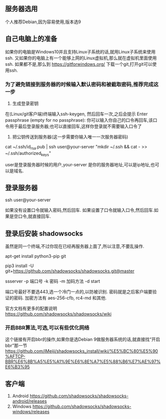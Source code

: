 ** 服务器选用
   个人推荐Debian,因为容易使用,版本选9

** 自己电脑上的准备
   如果你的电脑是Windows10并且支持Linux子系统的话,就用Linux子系统来使用ssh.
   又如果你的电脑上有一个能够上网的Linux虚拟机,那么就在虚拟机里面使用ssh.
   如果都不是,那么到 https://gitforwindows.org/ 下载一个git,打开git可以使用ssh.

***   为了避免链接到服务器的时候输入默认密码和被截取密码,推荐完成这一步

      1. 生成登录密钥
	 在(Linux/git客户端)终端输入ssh-keygen, 然后回车一次,之后会提示 Enter passphrase (empty for no passphrase):
	 你可以输入你自己的口令再回车,该口令用于最后登录服务器;也可以直接回车,这样你登录就不需要输入口令了

      2. 把公钥传送到服务器(这一步需要你输入唯一一次服务器密码)
	 cat ~/.ssh/id_rsa.pub | ssh user@your-server "mkdir ~/.ssh && cat - >> ~/.ssh/authorized_keys"

	 user是登录服务器时候的用户,your-server 是你的服务器地址,可以是ip地址,也可以是域名.

** 登录服务器

   ssh user@your-server

   如果没有设置口令就输入密码,然后回车.
   如果设置了口令就输入口令,然后回车.如果是空口令,就直接回车.

** 登录后安装 shadowsocks
   虽然是同一个终端,不过你现在已经再服务器上面了,所以注意,不要乱操作.

   # 确保 pip 和 git 能够正常运作
   apt-get install python3-pip git

   # 安装最新的 shadowsocks
   pip3 install -U git+https://github.com/shadowsocks/shadowsocks.git@master

   # 运行 shadowsocks

   ssserver -p 端口号 -k 密码 -m 加码方法 -d start

   端口号最好不要选443,选一个冷门一点的,以防被识别.
   密码就是之后客户端要验证的密码.
   加密方法有 aes-256-cfb, rc4-md 和其他.

   官方文档有更多的配置说明
   https://github.com/shadowsocks/shadowsocks/wiki

*** 开启BBR算法,可选,可以有些优化网络
    这个链接有开启bbr的操作,如果你是选Debian 9做服务器系统的话,就直接找“开启bbr”那一节
    https://github.com/iMeiji/shadowsocks_install/wiki/%E5%BC%80%E5%90%AFTCP-BBR%E6%8B%A5%E5%A1%9E%E6%8E%A7%E5%88%B6%E7%AE%97%E6%B3%95


** 客户端
   1. Android https://github.com/shadowsocks/shadowsocks-android/releases
   2. Windows https://github.com/shadowsocks/shadowsocks-windows/releases
